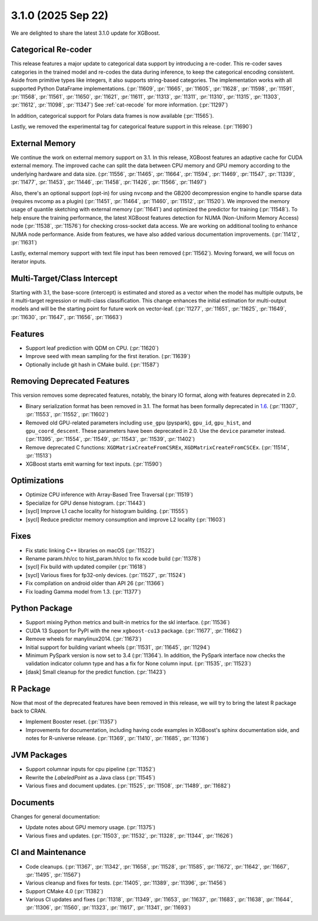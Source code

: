 ###################
3.1.0 (2025 Sep 22)
###################

We are delighted to share the latest 3.1.0 update for XGBoost.

********************
Categorical Re-coder
********************

This release features a major update to categorical data support by introducing a
re-coder. This re-coder saves categories in the trained model and re-codes the data during
inference, to keep the categorical encoding consistent. Aside from primitive types like
integers, it also supports string-based categories. The implementation works with all
supported Python DataFrame implementations. (:pr:`11609`, :pr:`11665`, :pr:`11605`,
:pr:`11628`, :pr:`11598`, :pr:`11591`, :pr:`11568`, :pr:`11561`, :pr:`11650`, :pr:`11621`,
:pr:`11611`, :pr:`11313`, :pr:`11311`, :pr:`11310`, :pr:`11315`, :pr:`11303`, :pr:`11612`,
:pr:`11098`, :pr:`11347`) See :ref:`cat-recode` for more information. (:pr:`11297`)

In addition, categorical support for Polars data frames is now available (:pr:`11565`).

Lastly, we removed the experimental tag for categorical feature support in this
release. (:pr:`11690`)

***************
External Memory
***************

We continue the work on external memory support on 3.1. In this release, XGBoost features
an adaptive cache for CUDA external memory. The improved cache can split the data between
CPU memory and GPU memory according to the underlying hardware and data
size. (:pr:`11556`, :pr:`11465`, :pr:`11664`, :pr:`11594`, :pr:`11469`, :pr:`11547`,
:pr:`11339`, :pr:`11477`, :pr:`11453`, :pr:`11446`, :pr:`11458`, :pr:`11426`, :pr:`11566`,
:pr:`11497`)

Also, there's an optional support (opt-in) for using ``nvcomp`` and the GB200
decompression engine to handle sparse data (requires nvcomp as a plugin) (:pr:`11451`,
:pr:`11464`, :pr:`11460`, :pr:`11512`, :pr:`11520`). We improved the memory usage of
quantile sketching with external memory (:pr:`11641`) and optimized the predictor for
training (:pr:`11548`). To help ensure the training performance, the latest XGBoost
features detection for NUMA (Non-Uniform Memory Access) node (:pr:`11538`, :pr:`11576`) for checking cross-socket data
access. We are working on additional tooling to enhance NUMA node performance. Aside from
features, we have also added various documentation improvements. (:pr:`11412`,
:pr:`11631`)

Lastly, external memory support with text file input has been removed
(:pr:`11562`). Moving forward, we will focus on iterator inputs.


****************************
Multi-Target/Class Intercept
****************************

Starting with 3.1, the base-score (intercept) is estimated and stored as a vector when the
model has multiple outputs, be it multi-target regression or multi-class
classification. This change enhances the initial estimation for multi-output models and
will be the starting point for future work on vector-leaf. (:pr:`11277`, :pr:`11651`,
:pr:`11625`, :pr:`11649`, :pr:`11630`, :pr:`11647`, :pr:`11656`, :pr:`11663`)

********
Features
********

- Support leaf prediction with QDM on CPU. (:pr:`11620`)
- Improve seed with mean sampling for the first iteration. (:pr:`11639`)
- Optionally include git hash in CMake build. (:pr:`11587`)

****************************
Removing Deprecated Features
****************************

This version removes some deprecated features, notably, the binary IO format, along with
features deprecated in 2.0.

- Binary serialization format has been removed in 3.1. The format has been formally
  deprecated in `1.6 <https://github.com/dmlc/xgboost/issues/7547>`__. (:pr:`11307`,
  :pr:`11553`, :pr:`11552`, :pr:`11602`)

- Removed old GPU-related parameters including ``use_gpu`` (pyspark), ``gpu_id``,
  ``gpu_hist``, and ``gpu_coord_descent``. These parameters have been deprecated in
  2.0. Use the ``device`` parameter instead. (:pr:`11395`, :pr:`11554`, :pr:`11549`,
  :pr:`11543`, :pr:`11539`, :pr:`11402`)

- Remove deprecated C functions: ``XGDMatrixCreateFromCSREx``,
  ``XGDMatrixCreateFromCSCEx``. (:pr:`11514`, :pr:`11513`)

- XGBoost starts emit warning for text inputs. (:pr:`11590`)


*************
Optimizations
*************

- Optimize CPU inference with Array-Based Tree Traversal (:pr:`11519`)
- Specialize for GPU dense histogram. (:pr:`11443`)
- [sycl] Improve L1 cache locality for histogram building. (:pr:`11555`)
- [sycl] Reduce predictor memory consumption and improve L2 locality (:pr:`11603`)

*****
Fixes
*****

- Fix static linking C++ libraries on macOS (:pr:`11522`)
- Rename param.hh/cc to hist_param.hh/cc to fix xcode build (:pr:`11378`)
- [sycl] Fix build with updated compiler (:pr:`11618`)
- [sycl] Various fixes for fp32-only devices. (:pr:`11527`, :pr:`11524`)
- Fix compilation on android older than API 26 (:pr:`11366`)
- Fix loading Gamma model from 1.3. (:pr:`11377`)

**************
Python Package
**************

- Support mixing Python metrics and built-in metrics for the skl interface. (:pr:`11536`)
- CUDA 13 Support for PyPI with the new ``xgboost-cu13`` package. (:pr:`11677`, :pr:`11662`)
- Remove wheels for manylinux2014. (:pr:`11673`)
- Initial support for building variant wheels (:pr:`11531`, :pr:`11645`, :pr:`11294`)
- Minimum PySpark version is now set to 3.4 (:pr:`11364`). In addition, the PySpark
  interface now checks the validation indicator column type and has a fix for None column
  input. (:pr:`11535`, :pr:`11523`)
- [dask] Small cleanup for the predict function. (:pr:`11423`)

*********
R Package
*********

Now that most of the deprecated features have been removed in this release, we will try to
bring the latest R package back to CRAN.

- Implement Booster reset. (:pr:`11357`)
- Improvements for documentation, including having code examples in XGBoost's sphinx
  documentation side, and notes for R-universe release. (:pr:`11369`, :pr:`11410`,
  :pr:`11685`, :pr:`11316`)

************
JVM Packages
************

- Support columnar inputs for cpu pipeline (:pr:`11352`)
- Rewrite the `LabeledPoint` as a Java class (:pr:`11545`)
- Various fixes and document updates. (:pr:`11525`, :pr:`11508`, :pr:`11489`, :pr:`11682`)

*********
Documents
*********

Changes for general documentation:

- Update notes about GPU memory usage. (:pr:`11375`)
- Various fixes and updates. (:pr:`11503`, :pr:`11532`, :pr:`11328`, :pr:`11344`, :pr:`11626`)


******************
CI and Maintenance
******************

- Code cleanups. (:pr:`11367`, :pr:`11342`, :pr:`11658`, :pr:`11528`, :pr:`11585`,
  :pr:`11672`, :pr:`11642`, :pr:`11667`, :pr:`11495`, :pr:`11567`)
- Various cleanup and fixes for tests. (:pr:`11405`, :pr:`11389`, :pr:`11396`, :pr:`11456`)
- Support CMake 4.0 (:pr:`11382`)
- Various CI updates and fixes (:pr:`11318`, :pr:`11349`, :pr:`11653`, :pr:`11637`,
  :pr:`11683`, :pr:`11638`, :pr:`11644`, :pr:`11306`, :pr:`11560`, :pr:`11323`, :pr:`11617`,
  :pr:`11341`, :pr:`11693`)
